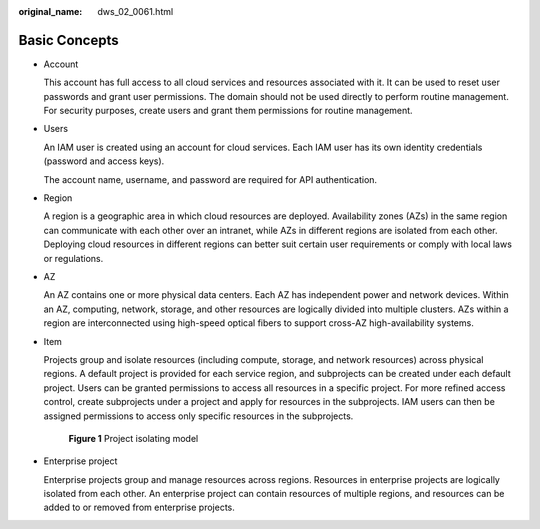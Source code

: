 :original_name: dws_02_0061.html

.. _dws_02_0061:

Basic Concepts
==============

-  Account

   This account has full access to all cloud services and resources associated with it. It can be used to reset user passwords and grant user permissions. The domain should not be used directly to perform routine management. For security purposes, create users and grant them permissions for routine management.

-  Users

   An IAM user is created using an account for cloud services. Each IAM user has its own identity credentials (password and access keys).

   The account name, username, and password are required for API authentication.

-  Region

   A region is a geographic area in which cloud resources are deployed. Availability zones (AZs) in the same region can communicate with each other over an intranet, while AZs in different regions are isolated from each other. Deploying cloud resources in different regions can better suit certain user requirements or comply with local laws or regulations.

-  AZ

   An AZ contains one or more physical data centers. Each AZ has independent power and network devices. Within an AZ, computing, network, storage, and other resources are logically divided into multiple clusters. AZs within a region are interconnected using high-speed optical fibers to support cross-AZ high-availability systems.

-  Item

   Projects group and isolate resources (including compute, storage, and network resources) across physical regions. A default project is provided for each service region, and subprojects can be created under each default project. Users can be granted permissions to access all resources in a specific project. For more refined access control, create subprojects under a project and apply for resources in the subprojects. IAM users can then be assigned permissions to access only specific resources in the subprojects.


   .. figure:: /_static/images/en-us_image_0000001180444281.png
      :alt: **Figure 1** Project isolating model

      **Figure 1** Project isolating model

-  Enterprise project

   Enterprise projects group and manage resources across regions. Resources in enterprise projects are logically isolated from each other. An enterprise project can contain resources of multiple regions, and resources can be added to or removed from enterprise projects.
